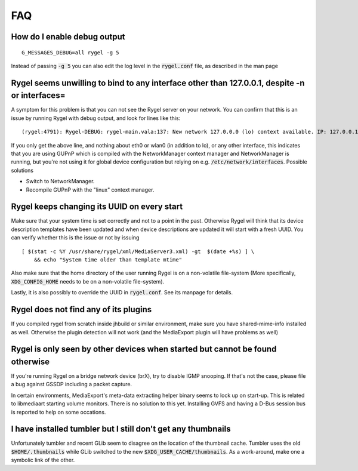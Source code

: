 .. SPDX-License-Identifier: LGPL-2.1-or-later

===
FAQ
===

How do I enable debug output
============================

::

  G_MESSAGES_DEBUG=all rygel -g 5

Instead of passing :code:`-g 5` you can also edit the log level in the :code:`rygel.conf` file,
as described in the man page

Rygel seems unwilling to bind to any interface other than 127.0.0.1, despite -n or interfaces=
==============================================================================================

A symptom for this problem is that you can not see the Rygel server on your network. You can confirm
that this is an issue by running Rygel with debug output, and look for lines like this: 

::

  (rygel:4791): Rygel-DEBUG: rygel-main.vala:137: New network 127.0.0.0 (lo) context available. IP: 127.0.0.1

If you only get the above line, and nothing about eth0 or wlan0 (in addition to lo), or any other
interface, this indicates that you are using GUPnP which is compiled with the NetworkManager context 
manager and NetworkManager is running, but you're not using it for global device configuration but
relying on e.g. :code:`/etc/network/interfaces`. Possible solutions

* Switch to NetworkManager.
* Recompile GUPnP with the "linux" context manager. 

Rygel keeps changing its UUID on every start
============================================

Make sure that your system time is set correctly and not to a point in the past. Otherwise Rygel will 
think that its device description templates have been updated and when device descriptions are updated 
it will start with a fresh UUID. You can verify whether this is the issue or not by issuing 

::

  [ $(stat -c %Y /usr/share/rygel/xml/MediaServer3.xml) -gt  $(date +%s) ] \ 
      && echo "System time older than template mtime"


Also make sure that the home directory of the user running Rygel is on a non-volatile file-system
(More specifically, :code:`XDG_CONFIG_HOME` needs to be on a non-volatile file-system). 

Lastly, it is also possibly to override the UUID in :code:`rygel.conf`. See its manpage for details.

Rygel does not find any of its plugins
======================================

If you compiled rygel from scratch inside jhbuild or similar environment, make sure you have
shared-mime-info installed as well. Otherwise the plugin detection will not work (and the MediaExport
plugin will have problems as well)

Rygel is only seen by other devices when started but cannot be found otherwise
==============================================================================

If you're running Rygel on a bridge network device (brX), try to disable IGMP snooping. If that's not 
the case, please file a bug against GSSDP including a packet capture.

In certain environments, MediaExport's meta-data extracting helper binary seems to lock up on start-up. 
This is related to libmediaart starting volume monitors. There is no solution to this yet. Installing 
GVFS and having a D-Bus session bus is reported to help on some occations. 

I have installed tumbler but I still don't get any thumbnails
=============================================================

Unfortunately tumbler and recent GLib seem to disagree on the location of the thumbnail cache. Tumbler
uses the old :code:`$HOME/.thumbnails` while GLib switched to the new :code:`$XDG_USER_CACHE/thumbnails`.
As a work-around, make one a symbolic link of the other. 
